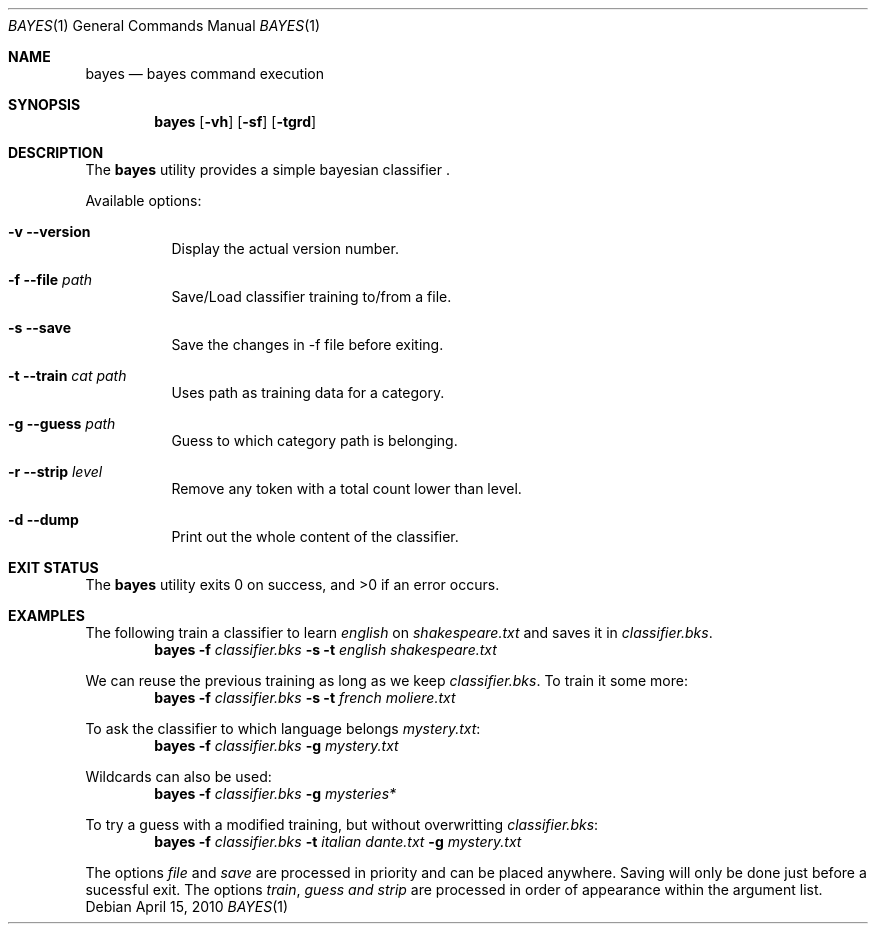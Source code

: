.\"
.\" Copyright (c) 2010, Samuel Mendes
.\" 
.\" All rights reserved.
.\" 
.\" Redistribution and use in source and binary forms, with or without
.\" modification, are permitted provided that the following conditions are met:
.\" 
.\" * Redistributions of source code must retain the above copyright
.\" notice, this list of conditions and the following disclaimer.
.\" 
.\" * Redistributions in binary form must reproduce the above copyright
.\" notice, this list of conditions and the following disclaimer in the
.\" documentation and/or other materials provided with the distribution.
.\" 
.\" * Neither the name of ᐱ nor the names of its
.\" contributors may be used to endorse or promote products derived
.\" from this software without specific prior written permission.
.\" 
.\" THIS SOFTWARE IS PROVIDED BY THE COPYRIGHT HOLDERS AND CONTRIBUTORS
.\" "AS IS" AND ANY EXPRESS OR IMPLIED WARRANTIES, INCLUDING, BUT NOT
.\" LIMITED TO, THE IMPLIED WARRANTIES OF MERCHANTABILITY AND FITNESS FOR
.\" A PARTICULAR PURPOSE ARE DISCLAIMED. IN NO EVENT SHALL THE COPYRIGHT
.\" OWNER OR CONTRIBUTORS BE LIABLE FOR ANY DIRECT, INDIRECT, INCIDENTAL,
.\" SPECIAL, EXEMPLARY, OR CONSEQUENTIAL DAMAGES (INCLUDING, BUT NOT LIMITED
.\" TO, PROCUREMENT OF SUBSTITUTE GOODS OR SERVICES; LOSS OF USE, DATA, OR
.\" PROFITS; OR BUSINESS INTERRUPTION) HOWEVER CAUSED AND ON ANY THEORY OF
.\" LIABILITY, WHETHER IN CONTRACT, STRICT LIABILITY, OR TORT (INCLUDING 
.\" NEGLIGENCE OR OTHERWISE) ARISING IN ANY WAY OUT OF THE USE OF THIS
.\" SOFTWARE, EVEN IF ADVISED OF THE POSSIBILITY OF SUCH DAMAGE.
.\"
.Dd April 15, 2010
.Dt BAYES 1
.Os
.Sh NAME
.Nm bayes
.Nd bayes command execution
.Sh SYNOPSIS
.Nm
.Op Fl vh
.Op Fl sf
.Op Fl tgrd
.Sh DESCRIPTION
The
.Nm
utility provides a simple bayesian classifier .
.Pp
Available options:
.Bl -tag -width Ds
.It Fl v Fl Fl version
Display the actual version number.
.It Fl f Fl Fl file Ar path
Save/Load classifier training to/from a file.
.It Fl s Fl Fl save
Save the changes in -f file before exiting.
.It Fl t Fl Fl train Ar cat Ar path
Uses path as training data for a category.
.It Fl g Fl Fl guess Ar path
Guess to which category path is belonging.
.It Fl r Fl Fl strip Ar level
Remove any token with a total count lower than level.
.It Fl d Fl Fl dump
Print out the whole content of the classifier.
.El
.Sh EXIT STATUS
.Ex -std
.Sh EXAMPLES
The following train a classifier to learn 
.Ar english
on 
.Ar shakespeare.txt 
and saves it in
.Ar classifier.bks .
.Dl Nm Fl f Pa classifier.bks Fl s Fl t Pa english Pa shakespeare.txt
.Pp
We can reuse the previous training as long as we keep
.Ar classifier.bks .
To train it some more:
.Dl Nm Fl f Pa classifier.bks Fl s Fl t Pa french Pa moliere.txt
.Pp
To ask the classifier to which language belongs
.Ar mystery.txt :
.Dl Nm Fl f Pa classifier.bks Fl g Pa mystery.txt
.Pp
Wildcards can also be used:
.Dl Nm Fl f Pa classifier.bks Fl g Pa mysteries*
.Pp
To try a guess with a modified training, but without overwritting
.Ar classifier.bks :
.Dl Nm Fl f Pa classifier.bks Fl t Pa italian Pa dante.txt Fl g Pa mystery.txt
.Pp
The options 
.Ar file
and
.Ar save
are processed in priority and can be placed anywhere.
Saving will only be done just before a sucessful exit.
The options
.Ar train ,
.Ar guess and
.Ar strip
are processed in order of appearance within the argument list.
